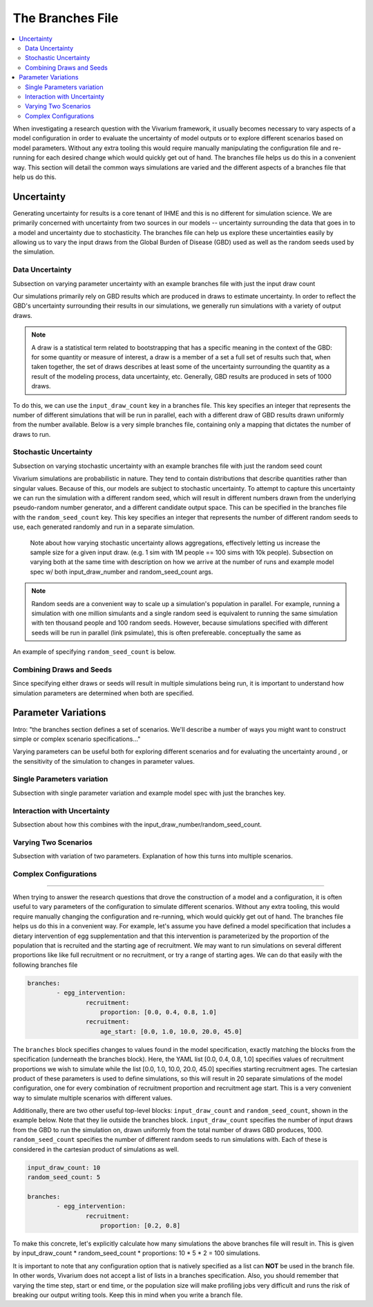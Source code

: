 =================
The Branches File
=================

.. contents::
    :depth: 2
    :local:
    :backlinks: none

When investigating a research question with the Vivarium framework, it usually becomes necessary to vary aspects of a model configuration in order to
evaluate the uncertainty of model outputs or to explore different scenarios based on model parameters. Without any extra tooling this would require
manually manipulating the configuration file and re-running for each desired change which would quickly get out of hand. The branches file helps us do
this in a convenient way. This section will detail the common ways simulations are varied and the different aspects of a branches file that help us do this.

Uncertainty
-----------

Generating uncertainty for results is a core tenant of IHME and this is no different for simulation science. We are primarily concerned with uncertainty
from two sources in our models -- uncertainty surrounding the data that goes in to a model and uncertainty due to stochasticity. The branches file can help
us explore these uncertainties easily by allowing us to vary the input draws from the Global Burden of Disease (GBD) used as well as the random seeds
used by the simulation.

Data Uncertainty
^^^^^^^^^^^^^^^^
Subsection on varying parameter uncertainty with an example branches file with just the input draw count

Our simulations primarily rely on GBD results which are produced in draws to estimate uncertainty. In order to reflect the GBD's uncertainty surrounding their
results in our simulations, we generally run simulations with a variety of output draws.

.. note::
    A draw is a statistical term related to bootstrapping that has a specific meaning in the context of the GBD: for some quantity or measure of interest, a
    draw is a member of a set a full set of results such that, when taken together, the set of draws describes at least some of the uncertainty surrounding
    the quantity as a result of the modeling process, data uncertainty, etc. Generally, GBD results are produced in sets of 1000 draws.

To do this, we can use the ``input_draw_count`` key in a branches file. This key specifies an integer that represents the number of different simulations that
will be run in parallel, each with a different draw of GBD results drawn uniformly from the number available. Below is a very simple branches file, containing
only a mapping that dictates the number of draws to run.

.. code-block:: yaml
    input_draw_count: 10

Stochastic Uncertainty
^^^^^^^^^^^^^^^^^^^^^^
Subsection on varying stochastic uncertainty with an example branches file with just the random seed count

Vivarium simulations are probabilistic in nature. They tend to contain distributions that describe quantities rather than singular values. Because of this,
our models are subject to stochastic uncertainty. To attempt to capture this uncertainty we can run the simulation with a different random seed, which will
result in different numbers drawn from the underlying pseudo-random number generator, and a different candidate output space. This can be specified in the
branches file with the ``random_seed_count`` key. This key specifies an integer that represents the number of different random seeds to use, each generated
randomly and run in a separate simulation.

    Note about how varying stochastic uncertainty allows aggregations, effectively letting us increase
    the sample size for a given input draw. (e.g. 1 sim with 1M people == 100 sims with 10k people).
    Subsection on varying both at the same time with description on how we arrive at the number of runs and example
    model spec w/ both input_draw_number and random_seed_count args.

.. note::
    Random seeds are a convenient way to scale up a simulation's population in parallel. For example, running a simulation with one million simulants and a
    single random seed is equivalent to running the same simulation with ten thousand people and 100 random seeds. However, because simulations specified
    with different seeds will be run in parallel (link psimulate), this is often prefereable.
    conceptually the same as

An example of specifying ``random_seed_count`` is below.

.. code-block:: yaml
    random_seed_count: 100

Combining Draws and Seeds
^^^^^^^^^^^^^^^^^^^^^^^^^
Since specifying either draws or seeds will result in multiple simulations being run, it is important to understand how simulation parameters are determined
when both are specified.


Parameter Variations
--------------------

Intro: "the branches section defines a set of scenarios. We'll describe a number of ways you might want to construct
simple or complex scenario specifications..."

Varying parameters can be useful both for exploring different scenarios and for evaluating the uncertainty around , or the sensitivity of the simulation to changes
in parameter values.

Single Parameters variation
^^^^^^^^^^^^^^^^^^^^^^^^^^^
Subsection with single parameter variation and example model spec with just the branches key.

Interaction with Uncertainty
^^^^^^^^^^^^^^^^^^^^^^^^^^^^
Subsection about how this combines with the input_draw_number/random_seed_count.

Varying Two Scenarios
^^^^^^^^^^^^^^^^^^^^^
Subsection with variation of two parameters. Explanation of how this turns into multiple scenarios.

Complex Configurations
^^^^^^^^^^^^^^^^^^^^^^

########################################################################################################################

When trying to answer the research questions that drove the construction of a model and a configuration, it is often
useful to vary parameters of the configuration to simulate different scenarios.  Without any extra tooling, this would
require manually changing the configuration and re-running, which would quickly get out of hand. The branches file helps
us do this in a convenient way. For example, let's assume you have defined a model specification that includes a
dietary intervention of egg supplementation and that this intervention is parameterized by the proportion of the
population that is recruited and the starting age of recruitment. We may want to run simulations on several different
proportions like like full recruitment or no recruitment, or try a range of starting ages. We can do that easily with
the following branches file

.. code-block:: yaml

    branches:
            - egg_intervention:
                    recruitment:
                        proportion: [0.0, 0.4, 0.8, 1.0]
                    recruitment:
                        age_start: [0.0, 1.0, 10.0, 20.0, 45.0]

The ``branches`` block specifies changes to values found in the model specification, exactly matching the blocks from
the specification (underneath the branches block).  Here, the YAML list [0.0, 0.4, 0.8, 1.0] specifies values of
recruitment proportions we wish to simulate while the list [0.0, 1.0, 10.0, 20.0, 45.0] specifies starting recruitment
ages. The cartesian product of these parameters is used to define simulations, so this will result in 20 separate
simulations of the model configuration, one for every combination of recruitment proportion and recruitment age start.
This is a very convenient way to simulate multiple scenarios with different values.

Additionally, there are two other useful top-level blocks: ``input_draw_count`` and ``random_seed_count``, shown in the
example below. Note that they lie outside the branches block. ``input_draw_count`` specifies the number of input draws
from the GBD to run the simulation on, drawn uniformly from the total number of draws GBD produces, 1000.
``random_seed_count`` specifies the number of different random seeds to run simulations with. Each of these is
considered in the cartesian product of simulations as well.

.. code-block:: yaml

    input_draw_count: 10
    random_seed_count: 5

    branches:
            - egg_intervention:
                    recruitment:
                        proportion: [0.2, 0.8]

To make this concrete, let's explicitly calculate how many simulations the above branches file will result in. This is
given by input_draw_count * random_seed_count * proportions: 10 * 5 * 2 = 100 simulations.

It is important to note that any configuration option that is natively specified as a list can **NOT**
be used in the branch file.  In other words, Vivarium does not accept a list of lists in a branches specification. Also,
you should remember that varying the time step, start or end time, or the population size will make profiling jobs very
difficult and runs the risk of breaking our output writing tools. Keep this in mind when you write a branch file.
